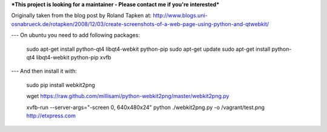 ***This project is looking for a maintainer - Please contact me if you're interested***


Originally taken from the blog post by Roland Tapken at:
http://www.blogs.uni-osnabrueck.de/rotapken/2008/12/03/create-screenshots-of-a-web-page-using-python-and-qtwebkit/

---
On ubuntu you need to add following packages:

    sudo apt-get install python-qt4 libqt4-webkit python-pip
    sudo apt-get update
    sudo apt-get install python-qt4 libqt4-webkit python-pip xvfb

---
And then install it with:

    sudo pip install webkit2png

    wget https://raw.github.com/millisami/python-webkit2png/master/webkit2png.py
    
    xvfb-run --server-args="-screen 0, 640x480x24" python ./webkit2png.py -o /vagrant/test.png http://etxpress.com